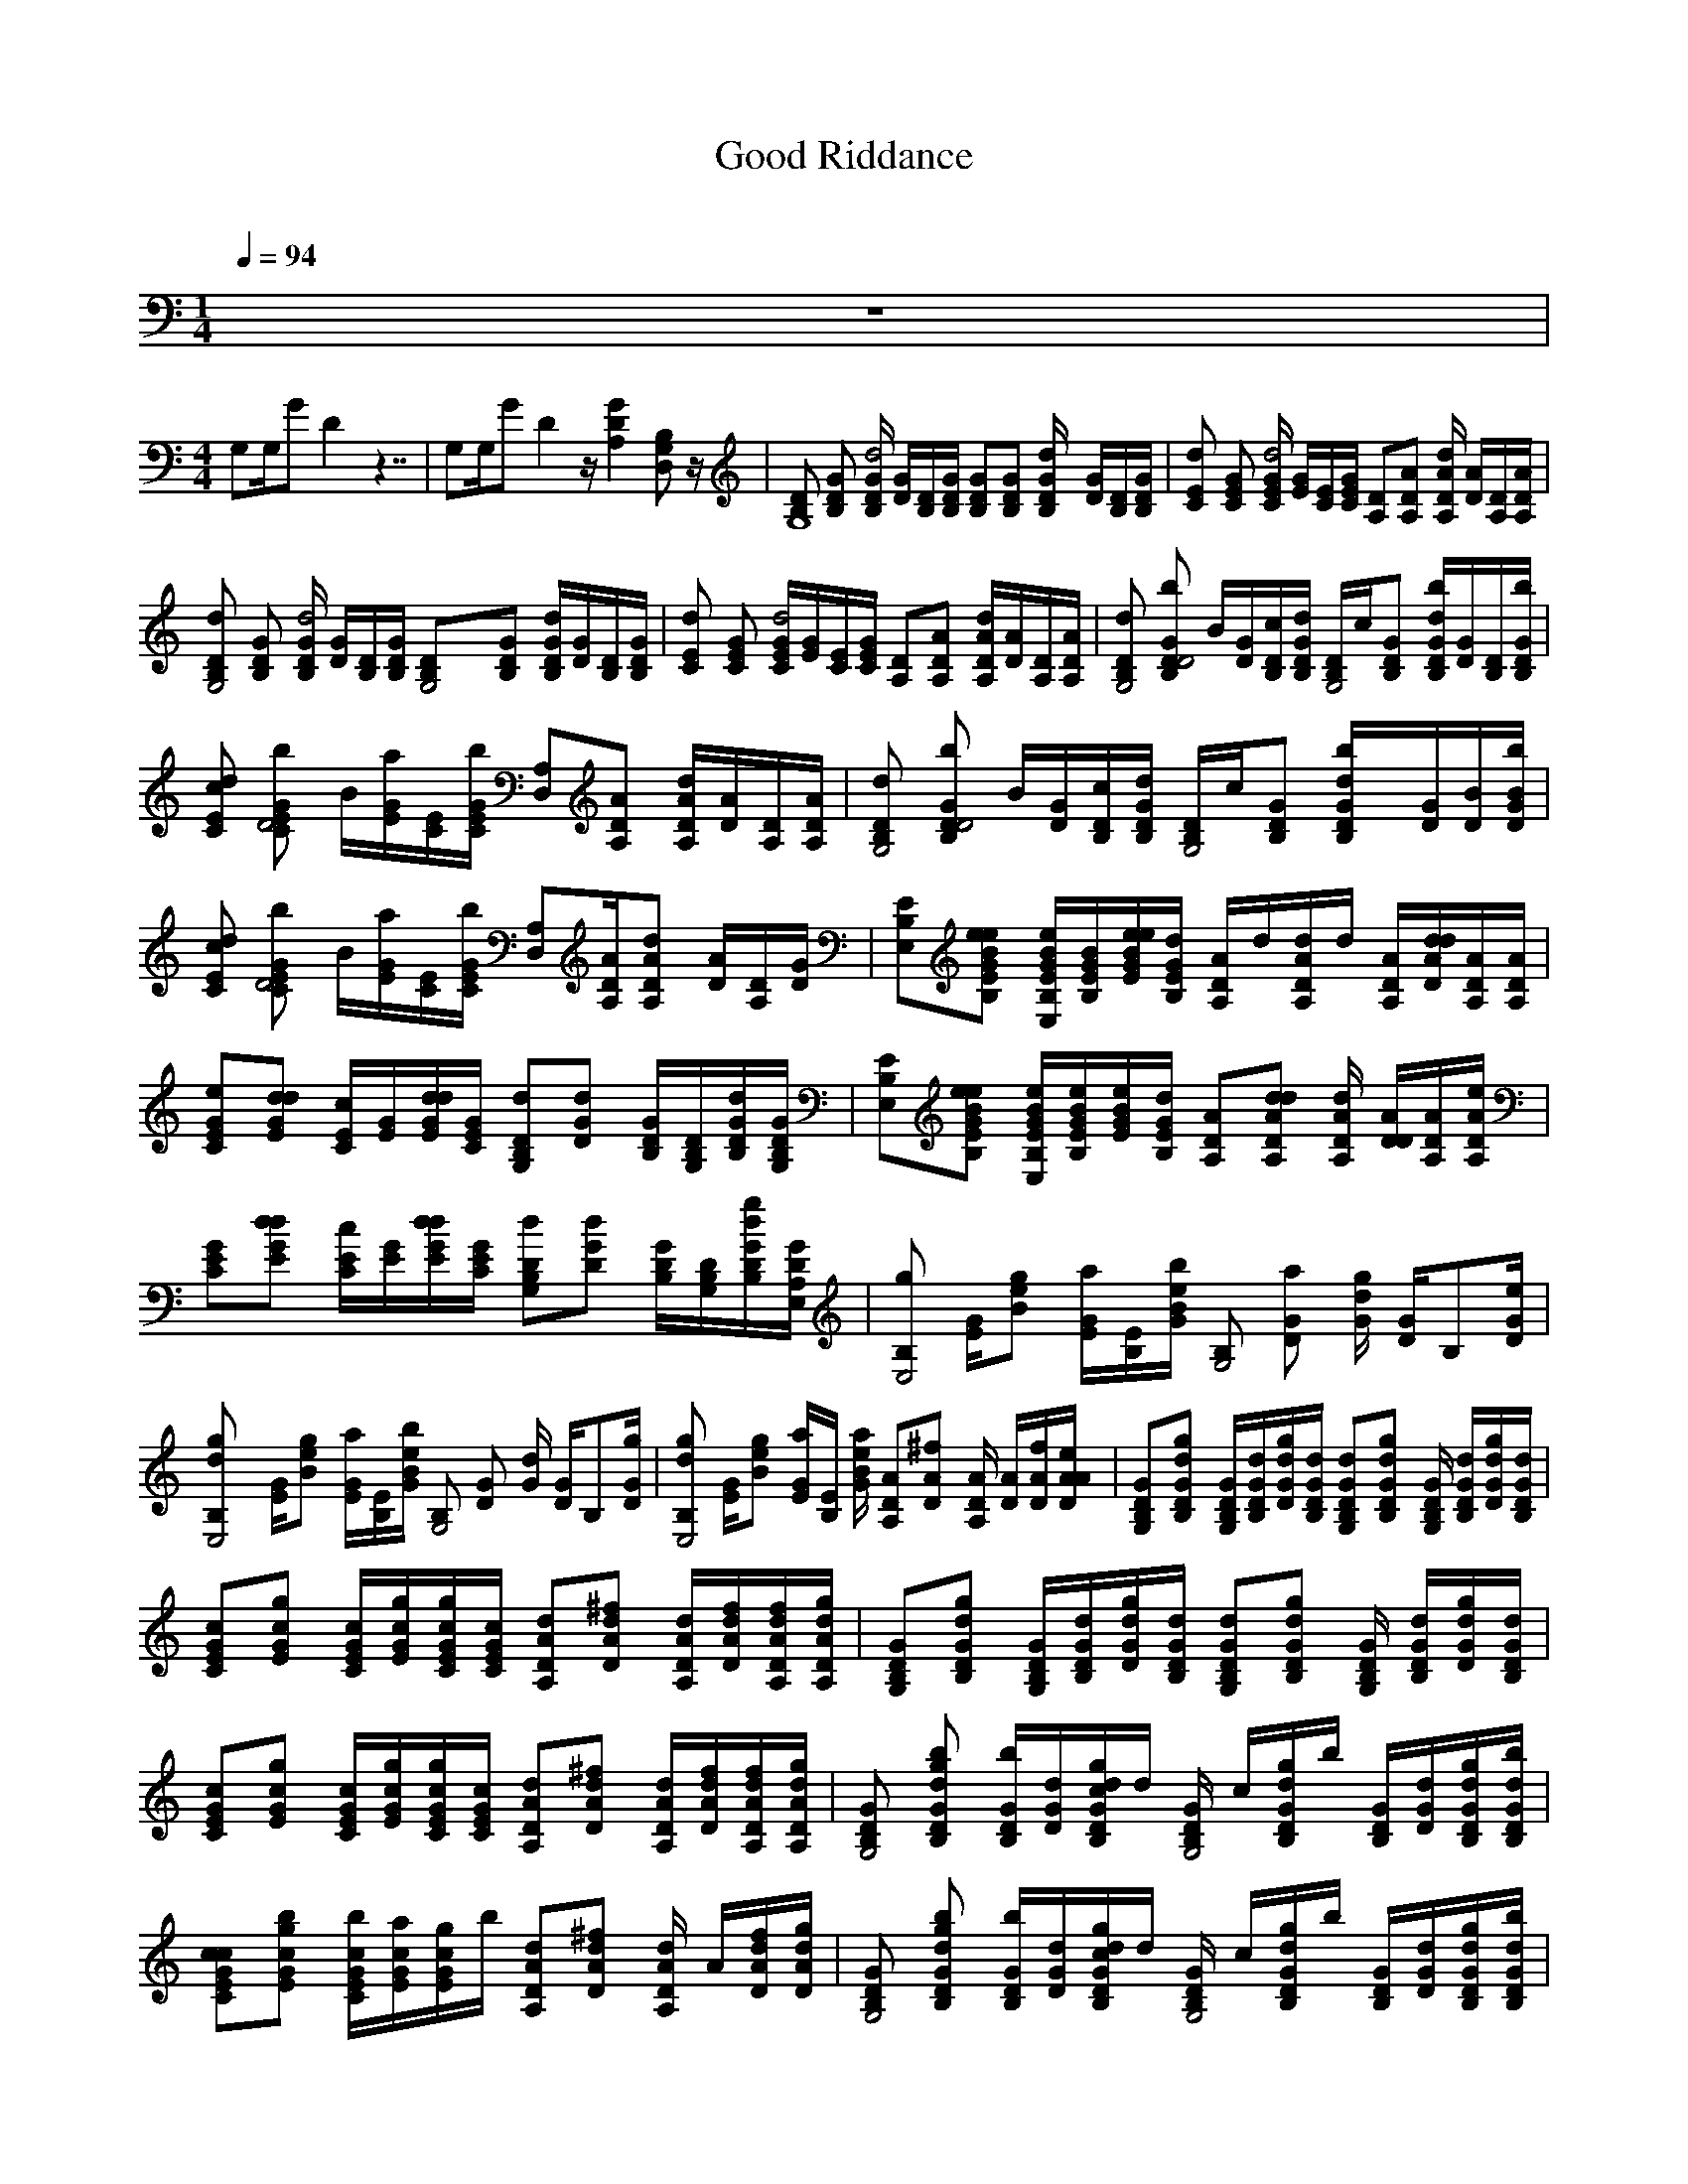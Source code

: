 X:1    
T:Good Riddance     
C:    
N:    
Q:1/4=94    
M:1/4     
L:1/16     
K:C
z4 |
M:4/4     
L:1/8     
G,G,/G D2 z7/2 |G,G,/G D2 z/ [D2A,2G2z3/2] [D,B,G,] z/ |[B,DG,8] [B,GD] [D/G/B,/d4] [D/G/][D/B,/][B,/G/D/] [GB,D][B,DG] [B,/D/G/d2-] [G/D/][D/B,/][B,/D/G/] |[CEd2] [CEG] [C/E/G/d4] [E/G/][E/C/][E/C/G/] [A,D][DA,A] [A,/D/A/d2] [A/D/][D/A,/][A,/A/D/] |
[DG,4B,d2] [B,GD] [D/B,/G/d4] [D/G/][B,/D/][B,/D/G/] [G,4B,D][B,GD] [G/B,/d2D/][D/G/][B,/D/][B,/D/G/] |[ECd2] [CEG] [C/E/d4G/][E/G/][C/E/][C/E/G/] [DA,][A,DA] [D/d2A/A,/][D/A/][A,/D/][D/A,/A/] |[B,DG,4d2] [GB,b2Dd,4] b,/[D/G/][B,/c/D/][B,/G/D/d/] [B,/G,4D/]c/[B,DG] [G/D/B,/d2b/][G/D/][D/B,/][B,/D/G/b/] |
[CEcd2] [GECb2d,4] b,/[E/a/G/][E/C/][C/b/E/G/] [D,A,][DAA,] [A,/D/d2A/][D/A/][A,/D/][A,/D/A/] |[B,DG,4d2] [Db2GB,d,4] b,/[D/G/][c/D/B,/][B,/D/d/G/] [D/G,4B,/]c/[DB,G] [d2B,2b/D/G/][G/D/][D/B/][b/D/B/G/] |
[Ed2cC] [GCd,4b2E] b,/[E/G/a/][C/E/][E/G/b/C/] [D,A,][A,/A/D/][A,DAd] [D/A/][D/A,/][G/D/] |[B,E,E][B,EeBGe] [B,/E,/G/E/e/B/][E/B,/B/G/][E/G/B/e/e/][B,/E/G/d/] [A,/D/A/]d/[A,/D/A/d/]d/ [D/A,/A/][D/d/A/d/][D/A,/A/][A/D/A,/] |
[CGEe][GdEd] [E/c/C/][G/E/][E/d/d/G/][C/E/G/] [G,B,dD][DGd] [B,/D/G/][G,/B,/D/][B,/D/G/d][G,/B,/G/D/] |[E,B,E][B,GEBee] [E,/B,/E/G/e/B/][B,/E/G/e/B/][E/G/B/e/][B,/E/G/d/] [A,AD][A,ADdd] [A,/D/A/d2] [D/d,/A/][A,/D/A/][A/D/A,/e/] |
[CEG][GEdd] [C/c/E/][E/G/][E/G/d/d/][E/C/G/] [B,G,Dd][DGd] [B,/D/G/][G,/B,/D/][D/G/B,/dg][E,/A,/D/G/] |[B,gE,4] [E/G/][Bge] [E/G/a/][E/B,/][G/B/b/e/] [B,G,4] [DGa] [G/g/d2] [G/D/][z/B,][D/G/e/] |
[d2gB,E,4] [E/G/][egB] [E/a/G/][B,/E/][G/e/b/B/] [B,G,4] [DG] [G/d2] [D/G/][z/B,][D/G/g/] |[gB,E,4d2] [E/G/][Bge] [E/G/a/][B,/E/] [G/B/e/a2] [A,DA][DA^f] [D/A/A,2] [D/A/][D/A/f/][A/D/A/e/] |[G,B,DG][B,DGdg] [G,/B,/D/G/][B,/D/G/d/][D/G/d/g/][B,/D/G/d/] [G,B,DGd][B,DGdg] [B,/D/G/G,2] [B,/D/G/d/][D/G/d/g][B,/D/G/d/] |
[CEGc][EGcg] [C/E/G/c/][E/G/c/g/][C/E/G/c/g/][C/E/G/c/] [A,DAd][DAd^f] [A,/D/A/d/][D/A/d/f/][A,/D/A/d/f/][A,/D/A/d/g/] |[G,B,DG][B,DGdg] [G,/B,/D/G/][B,/D/G/d/][D/G/d/g/][B,/D/G/d/] [G,B,DGd][B,DGdg] [B,/D/G/G,2] [B,/D/G/d/][D/G/d/g][B,/D/G/d/] |
[CEGc][EGcg] [C/E/G/c/][E/G/c/g/][C/E/G/c/g/][C/E/G/c/] [A,DAd][DAd^f] [A,/D/A/d/][D/A/d/f/][A,/D/A/d/f/][A,/D/A/d/g/] |[B,DGG,4] [B,DGdgb] [B,/D/G/b/][D/G/d/][B,/D/G/d/g/c/]d/ [B,/D/G/G,4] c/[B,/D/G/d/g/]b/ [B,/D/G/][D/G/d/][B,/D/G/d/g][B,/D/G/d/b/] |
[CEGcc][EGcgb] [C/E/G/c/b/][E/G/c/a/][E/G/c/g/]b/ [A,DAd][DAd^f] [D/A/d/A,2] A/[D/A/d/f/][D/A/d/g/] |[B,DGG,4] [B,DGdgb] [B,/D/G/b/][D/G/d/][B,/D/G/d/g/c/]d/ [B,/D/G/G,4] c/[B,/D/G/d/g/]b/ [B,/D/G/][D/G/d/][B,/D/G/d/g][B,/D/G/d/b/] |
[CEGcc][EGcgb] [C/E/G/c/b/][E/G/c/a/][E/G/c/g/]b/ [A,DAd][DAd^f] [D/A/d/A,2] A/[D/A/d/f/][D/A/d/g/] |[E,B,EG][B,EGBee] [E,/B,/E/G/B/e/][B,/E/G/B/][E/G/B/e/e/][B,/E/G/d/] [A,/D/A/]d/[A,/D/A/d/]d/ [A,/D/A/][D/A/d/d/][A,/D/A/][A,/D/A/] |
[CEGe][EGdd] [C/E/c/][E/G/][E/G/d/d/][C/E/G/] [G,B,Dd][DGd] [B,/D/G/][G,/B,/D/][B,/D/G/d][G,/B,/D/G/] |[E,B,E][B,EGBee] [E,/B,/E/G/B/e/][B,/E/G/B/e/][E/G/B/e/][B,/E/G/d/] [A,DA][A,DAdd] [A,/D/A/d,2] [D/A/d/][A,/D/A/][A,/D/A/e/] |
[CEG][EGdd] [C/E/c/][E/G/][E/G/d/d/][C/E/G/] [G,B,Dd][DGd] [B,/D/G/][G,/B,/D/][B,/D/G/dg][E,/A,/D/G/] |[B,gE,4] [E/G/][Beg] [E/G/a/][B,/E/][G/B/e/b/] [B,G,4] [DGa] [G/g/d2] [D/G/][z/B,][D/G/e/] |
[B,gE,4d2] [E/G/][Beg] [E/G/a/][B,/E/][G/B/e/b/] [B,G,4] [DG] [G/d2] [D/G/][z/B,][D/G/g/] |[B,gE,4d2] [E/G/][Beg] [E/G/a/][B,/E/] [G/B/e/a2] [A,DA][DA^f] [D/A/A,2] [D/A/][D/A/f/][A/D/A/e/] |[G,B,DG][B,DGdg] [G,/B,/D/G/][B,/D/G/d/][D/G/d/g/][B,/D/G/d/] [G,B,DGd][B,DGdg] [B,/D/G/G,2] [B,/D/G/d/][D/G/d/g][B,/D/G/d/] |
[CEGc][EGcg] [C/E/G/c/][E/G/c/g/][C/E/G/c/g/][C/E/G/c/] [A,DAd][DAd^f] [A,/D/A/d/][D/A/d/f/][A,/D/A/d/f/][A,/D/A/d/g/] |[G,B,DG][B,DGdg] [G,/B,/D/G/][B,/D/G/d/][D/G/d/g/][B,/D/G/d/] [G,B,DGd][B,DGdg] [B,/D/G/G,2] [B,/D/G/d/][D/G/d/g][B,/D/G/d/] |
[CEGc][EGcg] [C/E/G/c/][E/G/c/g/][C/E/G/c/g/][C/E/G/c/] [A,DAd][DAd^f] [A,/D/A/d/][D/A/d/f/][A,/D/A/d/f/][A,/D/A/d/g/] |[G,B,DG][B,DGdg] [G,/B,/D/G/][B,/D/G/d/][D/G/d/g/][B,/D/G/d/] [G,B,DGd][B,DGdg] [B,/D/G/G,2] [B,/D/G/d/][D/G/d/g][B,/D/G/d/] |
[CEGc][EGcg] [C/E/G/c/][E/G/c/g/][C/E/G/c/g/][C/E/G/c/] [A,DAd][DAd^f] [A,/D/A/d/][D/A/d/f/][A,/D/A/d/f/][A,/D/A/d/g/] |[G,B,DG][B,DGdg] [G,/B,/D/G/][B,/D/G/d/][D/G/d/g/][B,/D/G/d/] [G,B,DGd][B,DGdg] [B,/D/G/G,2] [B,/D/G/d/][D/G/d/g][B,/D/G/d/] |
[CEGc][EGcg] [C/E/G/c/][E/G/c/g/][C/E/G/c/g/][C/E/G/c/] [A,DAd][DAd^f] [A,/D/A/d/][D/A/d/f/][A,/D/A/d/f/][A,/D/A/d/g/] |[E,B,EG][B,EGBe] [E,/B,/E/G/B/][B,/E/G/B/][E/G/B/e/][B,/E/G/] [A,DA][A,DAd] [A,/D/A/][D/A/d/][A,/D/A/][A,/D/A/] |
[CEG][EGd] [C/E/][E/G/][E/G/d/][C/E/G/] [G,B,D][DGd] [B,/D/G/][G,/B,/D/][B,/D/G/d][G,/B,/D/G/] |[E,B,E][B,EGBe] [E,/B,/E/G/B/][B,/E/G/B/][E/G/B/e/][B,/E/G/] [A,DA][A,DAd] [A,/D/A/][D/A/d/][A,/D/A/][A,/D/A/] |
[CEG][EGd] [C/E/][E/G/][E/G/d/][C/E/G/] [G,B,D][DGd] [B,/D/G/][G,/B,/D/][B,/D/G/dg][E,/A,/D/G/] |[B,gE,4] [E/G/][Beg] [E/G/a/][B,/E/][G/B/e/b/] [B,G,4] [DGa] [G/g/d2] [D/G/][z/B,][D/G/e/] |[B,gE,4d2] [E/G/][Beg] [E/G/a/][B,/E/][G/B/e/b/] [B,G,4] [DG] [G/d2] [D/G/][z/B,][D/G/g/] |
[B,gE,4d2] [E/G/][Beg] [E/G/a/][B,/E/] [G/B/e/a2] [A,DA][DA^f] [D/A/A,2] [D/A/][D/A/f/][A/D/A/e/] |[B,DGG,4] [B,DGdg] [B,/D/G/][D/G/d/][B,DGdg] [B,DGG,4] [B,DGdg] [B,/D/G/][D/G/d/][B,/D/G/d/g][B,/D/G/d/] |
[CEGc][EGcg] [C/E/G/c/][E/G/c/][EGcg] [A,DAd][DAd^f] [D/A/d/A,2] A/[D/A/d/f/][D/A/d/g/] |[B,DGG,4] [B,DGdg] [B,/D/G/][D/G/d/][B,DGdg] [B,DGG,4] [B,DGdg] [B,/D/G/][D/G/d/][gB,/D/G/d/][B,/D/G/d/] |[CEGc][EGcg] [C/E/G/c/][E/G/c/][EGcg] [A,DAd][DAd^f] [D/A/d/A,2] A/[D/A/d/f/][D/A/d/g/] |
[zE,4] E/[Beg] [a/G3] [E/B,4] [B/e/b/] [zG,4] [D/a/][Gg] D/[z/B,][D/G/e/] |[gE,4B,4] [z/G2] [Beg] [E/a/]B/[G/B/e/b/] [zG,4B,4] G/d G/D/[D/G/g/] |[gE,4] [z/G3] [Beg] [E/a/]B,/ [B/e/a2] [DA,4] [d^f] D/[D/A/][A/fg][D/A/] |
[gG,4] D [z/d4] G/ [GD4] [zG,4] [zB,3] [zG2d2] [z/D]A,/ |[zC4d2] G [z/d4] G/E/D/ [zA,4D4] A [z/d2] A/[z/D,]A/ |[zG,4d2] D [z/d4] G/ [GD4] [zG,4] [zB,3] [zG2d2] [z/D]A,/ |[zC4d2] G [Gd4] E/D/ [zA,4D4] [G,D,3] G/G/A/A/ |
[G,8B,8D8G8d8d] |[G,8B,8D8G8d8] |d |]
